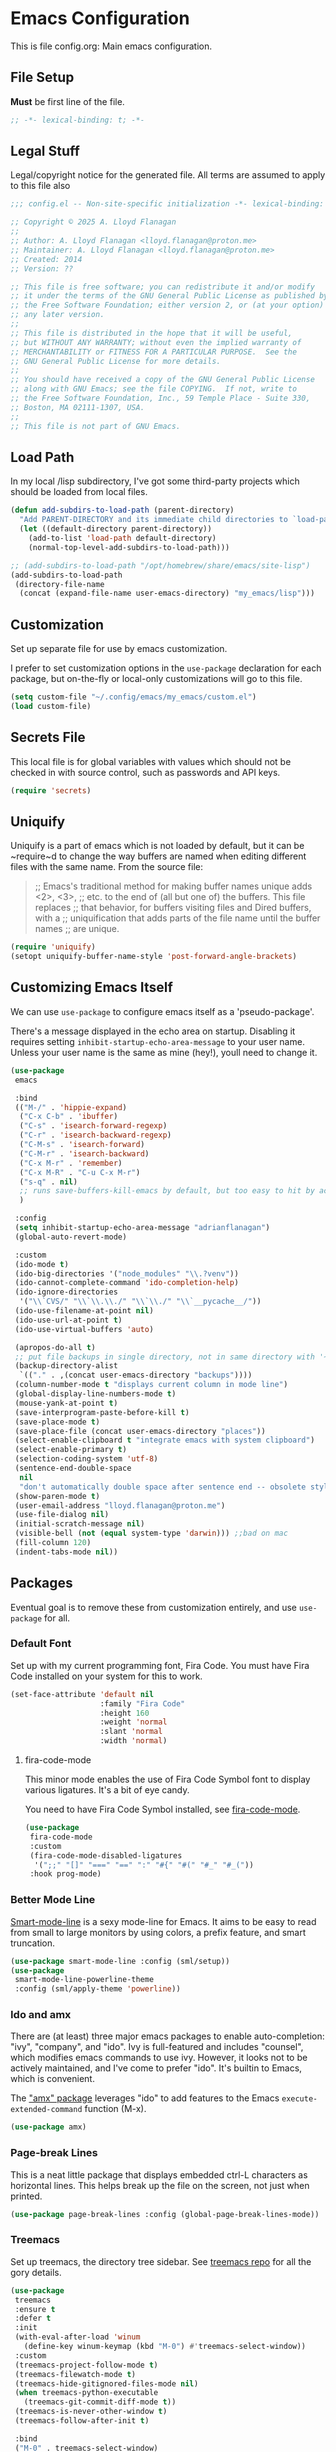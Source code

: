 * Emacs Configuration

This is file config.org: Main emacs configuration.

** File Setup
*Must* be first line of the file.

#+begin_src emacs-lisp
;; -*- lexical-binding: t; -*-
#+end_src

** Legal Stuff
Legal/copyright notice for the generated file. All terms are assumed to
apply to this file also

#+begin_src emacs-lisp
;;; config.el -- Non-site-specific initialization -*- lexical-binding: t; -*-

;; Copyright © 2025 A. Lloyd Flanagan
;;
;; Author: A. Lloyd Flanagan <lloyd.flanagan@proton.me>
;; Maintainer: A. Lloyd Flanagan <lloyd.flanagan@proton.me>
;; Created: 2014
;; Version: ??

;; This file is free software; you can redistribute it and/or modify
;; it under the terms of the GNU General Public License as published by
;; the Free Software Foundation; either version 2, or (at your option)
;; any later version.
;;
;; This file is distributed in the hope that it will be useful,
;; but WITHOUT ANY WARRANTY; without even the implied warranty of
;; MERCHANTABILITY or FITNESS FOR A PARTICULAR PURPOSE.  See the
;; GNU General Public License for more details.
;;
;; You should have received a copy of the GNU General Public License
;; along with GNU Emacs; see the file COPYING.  If not, write to
;; the Free Software Foundation, Inc., 59 Temple Place - Suite 330,
;; Boston, MA 02111-1307, USA.
;;
;; This file is not part of GNU Emacs.

#+end_src

** Load Path
In my local /lisp subdirectory, I've got some third-party projects
which should be loaded from local files.

#+begin_src emacs-lisp
(defun add-subdirs-to-load-path (parent-directory)
  "Add PARENT-DIRECTORY and its immediate child directories to `load-path'."
  (let ((default-directory parent-directory))
    (add-to-list 'load-path default-directory)
    (normal-top-level-add-subdirs-to-load-path)))

;; (add-subdirs-to-load-path "/opt/homebrew/share/emacs/site-lisp")
(add-subdirs-to-load-path
 (directory-file-name
  (concat (expand-file-name user-emacs-directory) "my_emacs/lisp")))
#+end_src

** Customization
Set up separate file for use by emacs customization.

I prefer to set customization options in the ~use-package~ declaration
for each package, but on-the-fly or local-only customizations will go
to this file.

#+begin_src emacs-lisp
(setq custom-file "~/.config/emacs/my_emacs/custom.el")
(load custom-file)
#+end_src

** Secrets File
This local file is for global variables with values which should not
be checked in with source control, such as passwords and API keys.

#+begin_src emacs-lisp
(require 'secrets)
#+end_src

** Uniquify
Uniquify is a part of emacs which is not loaded by default, but it can
be ~require~d to change the way buffers are named when editing
different files with the same name. From the source file:

     #+BEGIN_QUOTE
     ;; Emacs's traditional method for making buffer names unique adds <2>, <3>,
     ;; etc. to the end of (all but one of) the buffers.  This file replaces
     ;; that behavior, for buffers visiting files and Dired buffers, with a
     ;; uniquification that adds parts of the file name until the buffer names
     ;; are unique.
     #+END_QUOTE

#+begin_src emacs-lisp
(require 'uniquify)
(setopt uniquify-buffer-name-style 'post-forward-angle-brackets)
#+end_src

** Customizing Emacs Itself
We can use ~use-package~ to configure emacs itself as a
'pseudo-package'.

There's a message displayed in the echo area on startup. Disabling it
requires setting ~inhibit-startup-echo-area-message~ to your user
name. Unless your user name is the same as mine (hey!), youll need to
change it.

#+begin_src emacs-lisp
(use-package
 emacs

 :bind
 (("M-/" . 'hippie-expand)
  ("C-x C-b" . 'ibuffer)
  ("C-s" . 'isearch-forward-regexp)
  ("C-r" . 'isearch-backward-regexp)
  ("C-M-s" . 'isearch-forward)
  ("C-M-r" . 'isearch-backward)
  ("C-x M-r" . 'remember)
  ("C-x M-R" . "C-u C-x M-r")
  ("s-q" . nil)
  ;; runs save-buffers-kill-emacs by default, but too easy to hit by accident
  )

 :config
 (setq inhibit-startup-echo-area-message "adrianflanagan")
 (global-auto-revert-mode)

 :custom
 (ido-mode t)
 (ido-big-directories '("node_modules" "\\.?venv"))
 (ido-cannot-complete-command 'ido-completion-help)
 (ido-ignore-directories
  '("\\`CVS/" "\\`\\.\\./" "\\`\\./" "\\`__pycache__/"))
 (ido-use-filename-at-point nil)
 (ido-use-url-at-point t)
 (ido-use-virtual-buffers 'auto)

 (apropos-do-all t)
 ;; put file backups in single directory, not in same directory with '~' appended.
 (backup-directory-alist
  `(("." . ,(concat user-emacs-directory "backups"))))
 (column-number-mode t "displays current column in mode line")
 (global-display-line-numbers-mode t)
 (mouse-yank-at-point t)
 (save-interprogram-paste-before-kill t)
 (save-place-mode t)
 (save-place-file (concat user-emacs-directory "places"))
 (select-enable-clipboard t "integrate emacs with system clipboard")
 (select-enable-primary t)
 (selection-coding-system 'utf-8)
 (sentence-end-double-space
  nil
  "don't automatically double space after sentence end -- obsolete style")
 (show-paren-mode t)
 (user-email-address "lloyd.flanagan@proton.me")
 (use-file-dialog nil)
 (initial-scratch-message nil)
 (visible-bell (not (equal system-type 'darwin))) ;;bad on mac
 (fill-column 120)
 (indent-tabs-mode nil))
#+end_src

** Packages
Eventual goal is to remove these from customization entirely, and use
~use-package~ for all.

*** Default Font
Set up with my current programming font, Fira Code. You must have Fira
Code installed on your system for this to work.

#+begin_src emacs-lisp
(set-face-attribute 'default nil
                    :family "Fira Code"
                    :height 160
                    :weight 'normal
                    :slant 'normal
                    :width 'normal)
#+end_src

**** fira-code-mode
This minor mode enables the use of Fira Code Symbol font to display
various ligatures. It's a bit of eye candy.

You need to have Fira Code Symbol installed, see [[https://github.com/jming422/fira-code-mode][fira-code-mode]].

#+begin_src emacs-lisp
(use-package
 fira-code-mode
 :custom
 (fira-code-mode-disabled-ligatures
  '(";;" "[]" "===" "==" ":" "#{" "#(" "#_" "#_("))
 :hook prog-mode)
#+end_src

*** Better Mode Line
[[https://github.com/Malabarba/smart-mode-line][Smart-mode-line]] is a sexy mode-line for Emacs. It aims to be easy to
read from small to large monitors by using colors, a prefix feature,
and smart truncation.

#+begin_src emacs-lisp
(use-package smart-mode-line :config (sml/setup))
(use-package
 smart-mode-line-powerline-theme
 :config (sml/apply-theme 'powerline))
#+end_src

*** Ido and amx
There are (at least) three major emacs packages to enable
auto-completion: "ivy", "company", and "ido". Ivy is full-featured and
includes "counsel", which modifies emacs commands to use ivy. However,
it looks not to be actively maintained, and I've come to prefer "ido".
It's builtin to Emacs, which is convenient.

The [[https://github.com/DarwinAwardWinner/amx]["amx" package]] leverages "ido" to add features to the Emacs
~execute-extended-command~ function (M-x).

#+begin_src emacs-lisp
(use-package amx)
#+end_src

*** Page-break Lines
This is a neat little package that displays embedded ctrl-L characters
as horizontal lines. This helps break up the file on the screen, not
just when printed.

#+begin_src emacs-lisp
(use-package page-break-lines :config (global-page-break-lines-mode))
#+end_src

*** Treemacs
Set up treemacs, the directory tree sidebar. See [[https://github.com/Alexander-Miller/treemacs][treemacs repo]] for all
the gory details.

#+begin_src emacs-lisp
(use-package
 treemacs
 :ensure t
 :defer t
 :init
 (with-eval-after-load 'winum
   (define-key winum-keymap (kbd "M-0") #'treemacs-select-window))
 :custom
 (treemacs-project-follow-mode t)
 (treemacs-filewatch-mode t)
 (treemacs-hide-gitignored-files-mode nil)
 (when treemacs-python-executable
   (treemacs-git-commit-diff-mode t))
 (treemacs-is-never-other-window t)
 (treemacs-follow-after-init t)

 :bind
 ("M-0" . treemacs-select-window)
 ("C-x t 1" . treemacs-delete-other-windows)
 ("C-x t t" . treemacs)
 ("C-x t d" . treemacs-select-directory)
 ("C-x t B" . treemacs-bookmark)
 ("C-x t C-t" . treemacs-find-file)
 ("C-x t M-t" . treemacs-find-tag)

 :hook (after-init-hook . treemacs))
#+end_src

**** Treemacs-icons-dired
Treemacs icons for Dired.  Code is based on all-the-icons-dired.el

#+begin_src emacs-lisp
(use-package
 treemacs-icons-dired
 :after (treemacs)
 :hook (dired-mode . treemacs-icons-dired-enable-once)
 :ensure t)
#+end_src

**** Treemacs-magit -- integrate git with treemacs.

#+begin_src emacs-lisp
(use-package treemacs-magit :after (treemacs magit) :ensure t)
#+end_src

**** Treemacs start on boot.
This function is recommended to ensure all elements of treemacs are
properly in place.

#+begin_src emacs-lisp
(treemacs-start-on-boot)
#+end_src

*** Treesit
Set up to use tree-sitter modes automatically, where one exists. Not
sure of the exact details of how treesit and LSP (next section) work
together. As far as I can tell, they do.

[[https://emacs-tree-sitter.github.io/][(External) Tree Sitter Docs]] (some docs here: [[info:elisp#Parsing
 Program Source][info "(elisp) Parsing Program Source"]]).

#+begin_src emacs-lisp
(use-package
 treesit-auto
 :custom (treesit-auto-install 'prompt)
 :config
 (treesit-auto-add-to-auto-mode-alist 'all)
 (global-treesit-auto-mode))
#+end_src

*** Flycheck

     #+BEGIN_QUOTE
     Flycheck is a modern on-the-fly syntax checking extension for GNU
     Emacs, intended as replacement for the older Flymake extension
     which is part of GNU Emacs.

     Flycheck automatically checks buffers for errors while you type,
     and reports warnings and errors directly in the buffer and in an
     optional IDE-like error list.

     It comes with a rich interface for custom syntax checkers and
     other extensions, and has already many 3rd party extensions
     adding new features.

     Please read the online manual at https://www.flycheck.org for
     more information. You can open the manual directly from Emacs
     with `M-x flycheck-manual'.
     #+END_QUOTE

#+begin_src emacs-lisp
(use-package
 flycheck
 :hook ((after-init . global-flycheck-mode))
 :pin "nongnu")
#+end_src

*** ELisp Programming

**** Linting

#+begin_src emacs-lisp
(use-package elisp-lint :defer t)
#+end_src

**** Elisp-autofmt

#+begin_src emacs-lisp
(use-package
 elisp-autofmt
 :defer t
 :commands
 (elisp-autofmt-mode elisp-autofmt-buffer elisp-autofmt-region)
 :custom
 (elisp-autofmt-format-quoted nil)
 (elisp-autofmt-use-default-override-defs t)
 :hook
 ((emacs-lisp-mode . elisp-autofmt-mode)
  (lisp-data-mode . elisp-autofmt-mode))
 :bind
 (:map
  lisp-mode-shared-map
  (("C-c f" . elisp-autofmt-buffer)
   ("C-c r" . elisp-autofmt-region))))
#+end_src

*** Language Server Protocol
Not long ago, an editor had to have custom handling written for each
language it "knew". This led to a lot of duplication of effort, and
bad editor implementations.

Now there are 2 major protocols that can be provided by language
authors to communicate information about a language to an editor. The
Language Server Protocol allows the editor to connect to an external
server process, which provides information about the language.

The Tree-Sitter protocol provides a set of shared libraries which the
editor dynamically links to, and that run in the editor's process.

Emacs now supports both methods.

This sets up lsp-mode to integrate with the LSP, and then we use a
package to integrate the information into the ~treemacs~ sidebar also.

[[https://emacs-lsp.github.io/lsp-mode/][LSP Mode Docs]]

#+begin_src emacs-lisp
(use-package
 lsp-mode
 :defer t
 :commands lsp
 :hook prog-mode
 :custom (lsp-enable-snippet nil))
(use-package lsp-treemacs :after lsp-mode)
#+end_src

Since we've hooked ~prog-mode~, it's common to get warnings about a
language not having a matching server. Turn those off.

#+begin_src emacs-lisp
(setopt lsp-warn-no-matched-clients nil)
#+end_src

*** Org Mode

Org mode itself is set up in the ~init.el~ file, because we need to
load the newer version in order to process this file correctly.

**** Beautify Theme

#+begin_src emacs-lisp
(use-package org-beautify-theme :after org-mode)
#+end_src

**** Add Markdown as an Export Format

#+begin_src emacs-lisp
(use-package ox-gfm :after org-mode)
#+end_src

** End of File

#+begin_src emacs-lisp
;;; init.el ends here
#+end_src
